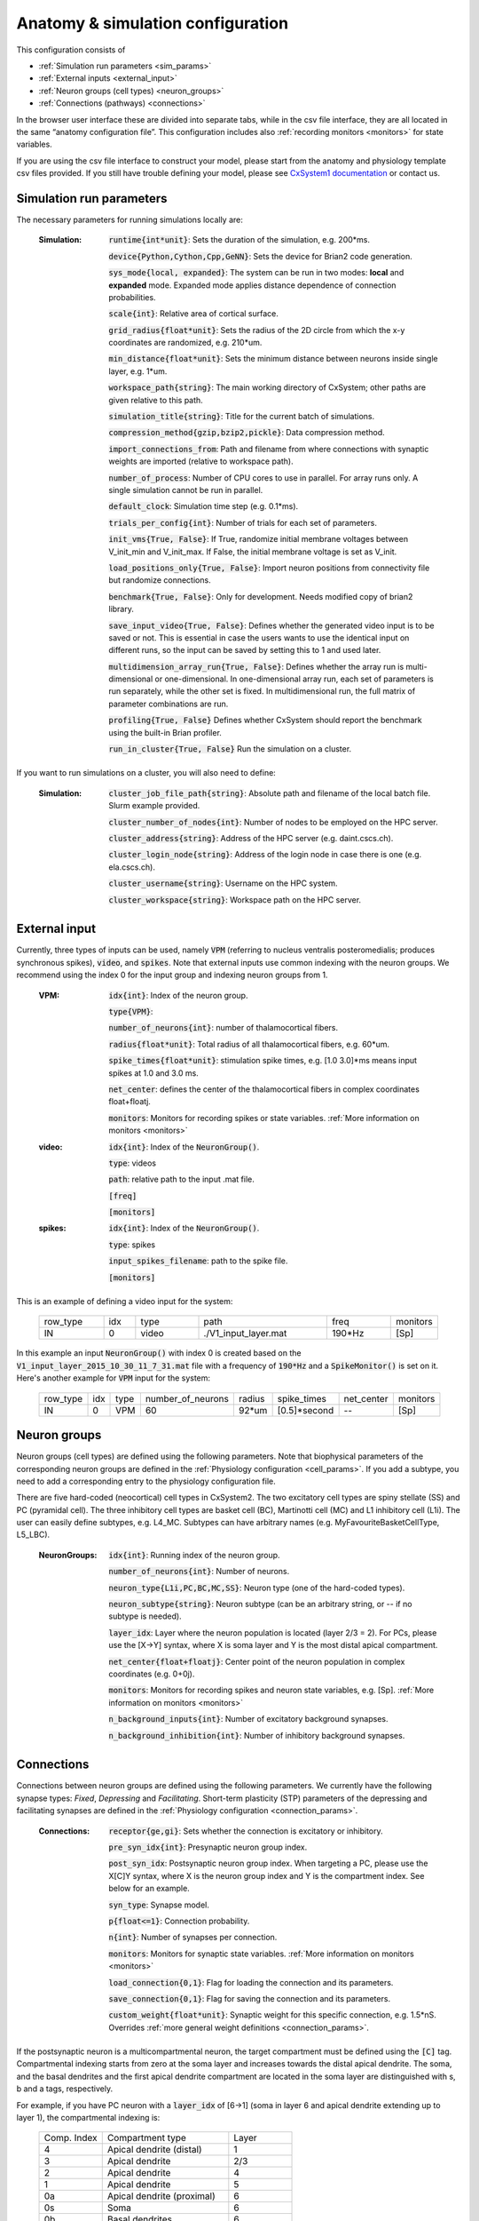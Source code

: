 ﻿.. _config_file:

Anatomy & simulation configuration
==================================

This configuration consists of

* :ref:`Simulation run parameters <sim_params>`
* :ref:`External inputs <external_input>`
* :ref:`Neuron groups (cell types) <neuron_groups>`
* :ref:`Connections (pathways) <connections>`

In the browser user interface these are divided into separate tabs, while in the
csv file interface, they are all located in the same “anatomy configuration file”. This configuration includes 
also :ref:`recording monitors <monitors>` for state variables.

If you are using the csv file interface to construct your model, please start from the anatomy and physiology
template csv files provided. If you still have trouble defining your model, please see
`CxSystem1 documentation <https://cxsystem.readthedocs.io/en/master/>`_ or contact us.

.. _sim_params:

Simulation run parameters
-------------------------

The necessary parameters for running simulations locally are:

    :Simulation:  :code:`runtime{int*unit}`: Sets the duration of the simulation, e.g. 200*ms.

        :code:`device{Python,Cython,Cpp,GeNN}`: Sets the device for Brian2 code generation.

        :code:`sys_mode{local, expanded}`: The system can be run in two modes: **local** and **expanded** mode. Expanded mode applies distance 
        dependence of connection probabilities.

        :code:`scale{int}`: Relative area of cortical surface. 

        :code:`grid_radius{float*unit}`: Sets the radius of the 2D circle from which the x-y coordinates are randomized, e.g. 210*um.

        :code:`min_distance{float*unit}`: Sets the minimum distance between neurons inside single layer, e.g. 1*um.

        :code:`workspace_path{string}`: The main working directory of CxSystem; other paths are given relative to this path.

        :code:`simulation_title{string}`: Title for the current batch of simulations.  

        :code:`compression_method{gzip,bzip2,pickle}`: Data compression method.

        :code:`import_connections_from`: Path and filename from where connections with synaptic weights are imported (relative to workspace path).

        :code:`number_of_process`: Number of CPU cores to use in parallel. For array runs only. A single simulation cannot be run in parallel.

        :code:`default_clock`: Simulation time step (e.g. 0.1*ms).

        :code:`trials_per_config{int}`: Number of trials for each set of parameters.

        :code:`init_vms{True, False}`: If True, randomize initial membrane voltages between V_init_min and V_init_max. If False, the initial membrane voltage is set as V_init.

        :code:`load_positions_only{True, False}`: Import neuron positions from connectivity file but randomize connections.

        :code:`benchmark{True, False}`: Only for development. Needs modified copy of brian2 library.

        :code:`save_input_video{True, False}`: Defines whether the generated video input is to be saved or not. This is essential in case the users wants to use the identical input on different runs, so the input can be saved by setting this to 1 and used later.

        :code:`multidimension_array_run{True, False}`: Defines whether the array run is multi-dimensional or one-dimensional. In one-dimensional array run, each set of parameters is run separately, while the other set is fixed. In multidimensional run, the full matrix of parameter combinations are run.

        :code:`profiling{True, False}` Defines whether CxSystem should report the benchmark using the built-in Brian profiler.

        :code:`run_in_cluster{True, False}` Run the simulation on a cluster.


If you want to run simulations on a cluster, you will also need to define:

    :Simulation:  :code:`cluster_job_file_path{string}`: Absolute path and filename of the local batch file. Slurm example provided.

        :code:`cluster_number_of_nodes{int}`: Number of nodes to be employed on the HPC server.

        :code:`cluster_address{string}`: Address of the HPC server (e.g. daint.cscs.ch).

        :code:`cluster_login_node{string}`: Address of the login node in case there is one (e.g. ela.cscs.ch).

        :code:`cluster_username{string}`: Username on the HPC system.

        :code:`cluster_workspace{string}`: Workspace path on the HPC server.


.. _external_input:

External input
--------------

Currently, three types of inputs can be used, namely :code:`VPM` (referring to nucleus ventralis posteromedialis; produces synchronous spikes), \
:code:`video`, and :code:`spikes`. Note that external inputs use common indexing with the neuron groups. We recommend
using the index 0 for the input group and indexing neuron groups from 1.

    :VPM: :code:`idx{int}`: Index of the neuron group.

        :code:`type{VPM}`:

        :code:`number_of_neurons{int}`: number of thalamocortical fibers.

        :code:`radius{float*unit}`: Total radius of all thalamocortical fibers, e.g. 60*um.

        :code:`spike_times{float*unit}`: stimulation spike times, e.g. [1.0 3.0]*ms means input spikes at 1.0 and 3.0 ms.

        :code:`net_center`: defines the center of the thalamocortical fibers in complex coordinates float+floatj.

        :code:`monitors`: Monitors for recording spikes or state variables. :ref:`More information on monitors <monitors>`


    :video: :code:`idx{int}`: Index of the :code:`NeuronGroup()`.

        :code:`type`: videos

        :code:`path`: relative path to the input .mat file.

        :code:`[freq]`

        :code:`[monitors]`


    :spikes: :code:`idx{int}`: Index of the :code:`NeuronGroup()`.

        :code:`type`: spikes

        :code:`input_spikes_filename`: path to the spike file.

        :code:`[monitors]`


This is an example of defining a video input for the system:

  .. csv-table::
     :widths: 10, 5, 10, 20, 10, 5

     row_type,idx,type,path,freq,monitors
     IN,0,video, ./V1_input_layer.mat ,190*Hz ,[Sp]

In this example an input :code:`NeuronGroup()` with index 0 is created based on the :code:`V1_input_layer_2015_10_30_11_7_31.mat` file with a frequency of :code:`190*Hz` and a :code:`SpikeMonitor()` is set on it.
Here's another example for :code:`VPM` input for the system:

  .. csv-table::
     :widths: 10, 5, 5, 10, 5, 10, 10, 10

     row_type,idx,type,number_of_neurons,radius,spike_times,net_center,monitors
     IN,0,VPM,60,92*um,[0.5]*second, -- ,[Sp]


.. _neuron_groups:

Neuron groups
-------------

Neuron groups (cell types) are defined using the following parameters. Note that biophysical parameters of the
corresponding neuron groups are defined in the :ref:`Physiology configuration <cell_params>`. If you add a subtype,
you need to add a corresponding entry to the physiology configuration file.

There are five hard-coded (neocortical) cell types in CxSystem2. The two excitatory cell types are spiny stellate (SS) and
PC (pyramidal cell). The three inhibitory cell types are basket cell (BC), Martinotti cell (MC) and
L1 inhibitory cell (L1i). The user can easily define subtypes, e.g. L4_MC. Subtypes can have arbitrary names (e.g. MyFavouriteBasketCellType, L5_LBC).

    :NeuronGroups: :code:`idx{int}`: Running index of the neuron group.

        :code:`number_of_neurons{int}`: Number of neurons.

        :code:`neuron_type{L1i,PC,BC,MC,SS}`: Neuron type (one of the hard-coded types).

        :code:`neuron_subtype{string}`: Neuron subtype (can be an arbitrary string, or -- if no subtype is needed).

        :code:`layer_idx`: Layer where the neuron population is located (layer 2/3 = 2). For PCs, please use the [X->Y] syntax, where X is soma layer and Y is the most distal apical compartment.

        :code:`net_center{float+floatj}`: Center point of the neuron population in complex coordinates (e.g. 0+0j).

        :code:`monitors`: Monitors for recording spikes and neuron state variables, e.g. [Sp]. :ref:`More information on monitors <monitors>`

        :code:`n_background_inputs{int}`: Number of excitatory background synapses.

        :code:`n_background_inhibition{int}`: Number of inhibitory background synapses.


.. _connections:

Connections
-----------

Connections between neuron groups are defined using the following parameters. We currently have the following
synapse types: *Fixed*, *Depressing* and *Facilitating*. Short-term plasticity (STP) parameters of the
depressing and facilitating synapses are defined in the :ref:`Physiology configuration <connection_params>`.

    :Connections: :code:`receptor{ge,gi}`: Sets whether the connection is excitatory or inhibitory.

        :code:`pre_syn_idx{int}`: Presynaptic neuron group index.

        :code:`post_syn_idx`: Postsynaptic neuron group index. When targeting a PC, please use the X[C]Y syntax, where X is the neuron group index and Y is the compartment index. See below for an example.

        :code:`syn_type`: Synapse model.

        :code:`p{float<=1}`: Connection probability.

        :code:`n{int}`: Number of synapses per connection.

        :code:`monitors`: Monitors for synaptic state variables. :ref:`More information on monitors <monitors>`

        :code:`load_connection{0,1}`: Flag for loading the connection and its parameters.

        :code:`save_connection{0,1}`: Flag for saving the connection and its parameters.

        :code:`custom_weight{float*unit}`: Synaptic weight for this specific connection, e.g. 1.5*nS. Overrides :ref:`more general weight definitions <connection_params>`.


If the postsynaptic neuron is a multicompartmental neuron, the target compartment must be defined using the :code:`[C]` tag.
Compartmental indexing starts from zero at the soma layer and increases towards the distal apical dendrite. The soma, and the basal
dendrites and the first apical dendrite compartment are located in the soma layer are distinguished with s, b and a tags, respectively.

For example, if you have PC neuron with a :code:`layer_idx` of [6->1] (soma in layer 6 and apical dendrite extending up to layer 1),
the compartmental indexing is:

 .. csv-table::
    :widths: 5, 10, 5

    Comp. Index, Compartment type,   Layer
    4 ,          Apical dendrite (distal), 1
    3 ,          Apical dendrite, 2/3
    2 ,          Apical dendrite, 4
    1 ,          Apical dendrite, 5
    0a ,          Apical dendrite (proximal), 6
    0s,           Soma, 6
    0b, Basal dendrites, 6


Thus, if you want target the most distal apical compartment of this group, the :code:`post_syn_idx` should be
neuron_group_index[C]4.


.. _monitors:

Monitors
---------

Both neuron groups and synapses can be monitored, i.e. their state variables can be recorded and stored for
analysis. Most commonly users only need the spikes. Note that continuous state variables (like the membrane
voltage) are recorded with the same resolution as the time step, and thus large networks can quickly create
gigabytes of data.

The following tags can be used to define a specific monitor:

 :code:`[Sp]`:
  This tag defines a :code:`[Sp]` ike monitor.

 :code:`[St]`:
  This tag defines a :code:`[St]` ate monitor.


You can combine a spike monitor with multiple state monitors like this (note the space between [Sp] and [St]):

  :code:`[Sp] [St]ge_soma+gi_soma+vm`.

By default all neurons/synapses are being monitored. If you want to monitor specific neurons (or synapses),
you should use the :code:`[rec]` tag followed by indices of interest. For example, to monitor the membrane voltage (vm)
of the first 20 neurons (in the group) and the excitatory conductance (ge_soma) of every evenly indexed neuron between 0 and 100,
you would write:

  :code:`[St]vm[rec](0-20)+ge_soma[rec](0-100-2)`


Often you want to assign a specific type of monitor to several consecutive neuron groups (or connections). In this case, the monitor can be \
defined for the first neuron group and a :code:`-->` tag should be written at the end of the line. :code:`-->` indicates that all the consecutive neuron groups should be \
assigned with the same monitor. For finishing this assignment, a :code:`<--` symbol should be put at the last target line of interest. Note that it is \
possible to overwrite the defined monitors of some lines between the :code:`-->` and :code:`<--` symbols simply by adding the monitor of the interest.


.. csv-table::
   :widths: 5, 20

   G1,[St]ge_soma -->
   G2,--
   G3,
   G4,[Sp]
   G5, <--

In this example, a state monitor over *ge_soma* is assigned to neuron groups 1, 3 and 5 by using the :code:`-->` and :code:`<--` tags. For the second group, \
the usage of default state monitor is over-written by using the :code:`--` keyword, indicating that the second line is not monitored. For the fourth group, \
however, the default monitor is overwritten by a spike monitor.
